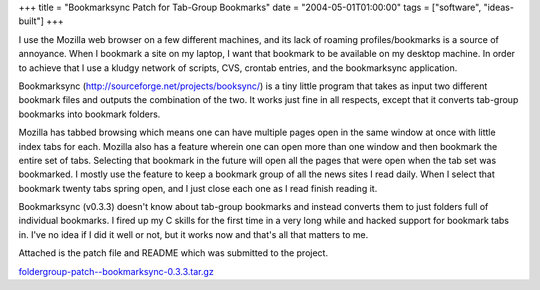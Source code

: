 +++
title = "Bookmarksync Patch for Tab-Group Bookmarks"
date = "2004-05-01T01:00:00"
tags = ["software", "ideas-built"]
+++



I use the Mozilla web browser on a few different machines, and its lack of roaming profiles/bookmarks is a source of annoyance.  When I bookmark a site on my laptop, I want that bookmark to be available on my desktop machine.  In order to achieve that I use a kludgy network of scripts, CVS, crontab entries, and the bookmarksync application.

Bookmarksync (http://sourceforge.net/projects/booksync/) is a tiny little program that takes as input two different bookmark files and outputs the combination of the two.  It works just fine in all respects, except that it converts tab-group bookmarks into bookmark folders.

Mozilla has tabbed browsing which means one can have multiple pages open in the same window at once with little index tabs for each.  Mozilla also has a feature wherein one can open more than one window and then bookmark the entire set of tabs.  Selecting that bookmark in the future will open all the pages that were open when the tab set was bookmarked. I mostly use the feature to keep a bookmark group of all the news sites I read daily.  When I select that bookmark twenty tabs spring open, and I just close each one as I read finish reading it.

Bookmarksync (v0.3.3) doesn't know about tab-group bookmarks and instead converts them to just folders full of individual bookmarks.  I fired up my C skills for the first time in a very long while and hacked support for bookmark tabs in.  I've no idea if I did it well or not, but it works now and that's all that matters to me.

Attached is the patch file and README which was submitted to the project.

`foldergroup-patch--bookmarksync-0.3.3.tar.gz`_







.. _foldergroup-patch--bookmarksync-0.3.3.tar.gz: /unblog/attachments/2004-05-01-foldergroup-patch--bookmarksync-0.3.3.tar.gz



.. date: 1083387600
.. tags: ideas-built,software
